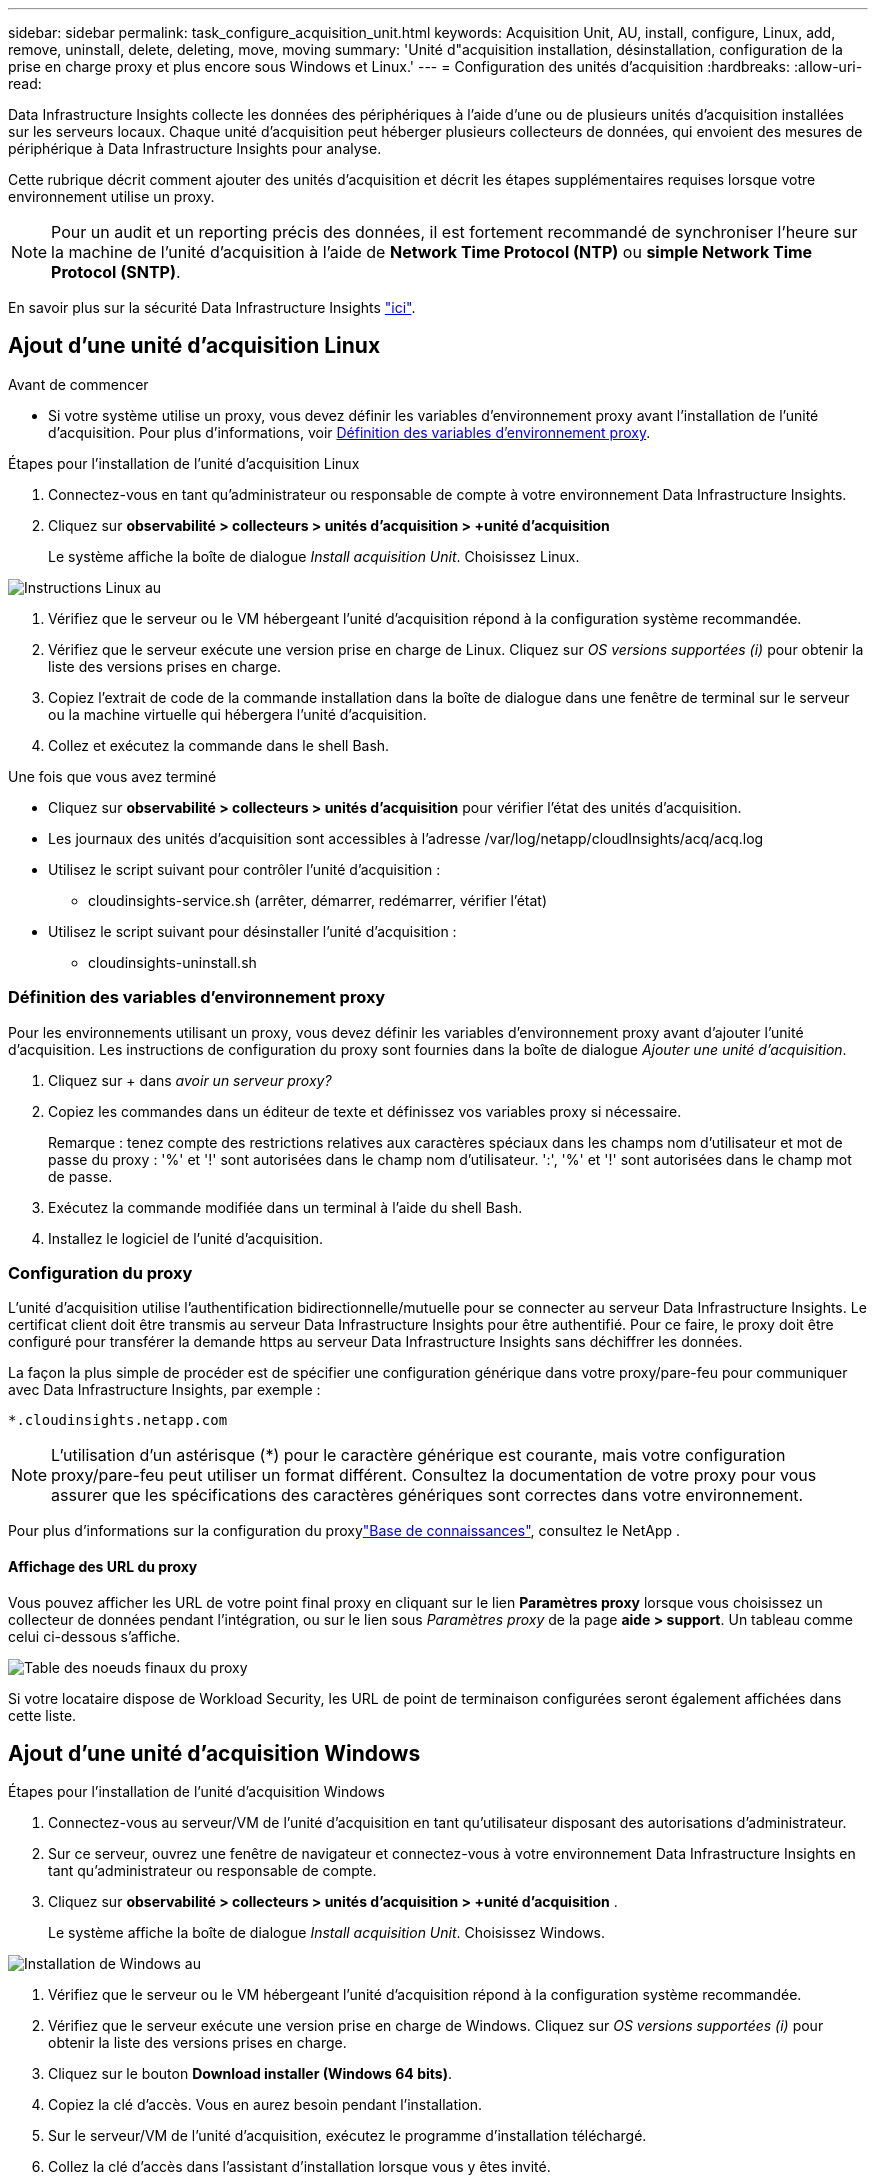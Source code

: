 ---
sidebar: sidebar 
permalink: task_configure_acquisition_unit.html 
keywords: Acquisition Unit, AU, install, configure, Linux, add, remove, uninstall, delete, deleting, move, moving 
summary: 'Unité d"acquisition installation, désinstallation, configuration de la prise en charge proxy et plus encore sous Windows et Linux.' 
---
= Configuration des unités d'acquisition
:hardbreaks:
:allow-uri-read: 


[role="lead"]
Data Infrastructure Insights collecte les données des périphériques à l'aide d'une ou de plusieurs unités d'acquisition installées sur les serveurs locaux. Chaque unité d'acquisition peut héberger plusieurs collecteurs de données, qui envoient des mesures de périphérique à Data Infrastructure Insights pour analyse.

Cette rubrique décrit comment ajouter des unités d'acquisition et décrit les étapes supplémentaires requises lorsque votre environnement utilise un proxy.


NOTE: Pour un audit et un reporting précis des données, il est fortement recommandé de synchroniser l'heure sur la machine de l'unité d'acquisition à l'aide de *Network Time Protocol (NTP)* ou *simple Network Time Protocol (SNTP)*.

En savoir plus sur la sécurité Data Infrastructure Insights link:security_overview.html["ici"].



== Ajout d'une unité d'acquisition Linux

.Avant de commencer
* Si votre système utilise un proxy, vous devez définir les variables d'environnement proxy avant l'installation de l'unité d'acquisition. Pour plus d'informations, voir <<Définition des variables d'environnement proxy>>.


.Étapes pour l'installation de l'unité d'acquisition Linux
. Connectez-vous en tant qu'administrateur ou responsable de compte à votre environnement Data Infrastructure Insights.
. Cliquez sur *observabilité > collecteurs > unités d'acquisition > +unité d'acquisition*
+
Le système affiche la boîte de dialogue _Install acquisition Unit_. Choisissez Linux.



[role="thumb"]
image:NewLinuxAUInstall.png["Instructions Linux au"]

. Vérifiez que le serveur ou le VM hébergeant l'unité d'acquisition répond à la configuration système recommandée.
. Vérifiez que le serveur exécute une version prise en charge de Linux. Cliquez sur _OS versions supportées (i)_ pour obtenir la liste des versions prises en charge.
. Copiez l'extrait de code de la commande installation dans la boîte de dialogue dans une fenêtre de terminal sur le serveur ou la machine virtuelle qui hébergera l'unité d'acquisition.
. Collez et exécutez la commande dans le shell Bash.


.Une fois que vous avez terminé
* Cliquez sur *observabilité > collecteurs > unités d'acquisition* pour vérifier l'état des unités d'acquisition.
* Les journaux des unités d'acquisition sont accessibles à l'adresse /var/log/netapp/cloudInsights/acq/acq.log
* Utilisez le script suivant pour contrôler l'unité d'acquisition :
+
** cloudinsights-service.sh (arrêter, démarrer, redémarrer, vérifier l'état)


* Utilisez le script suivant pour désinstaller l'unité d'acquisition :
+
** cloudinsights-uninstall.sh






=== Définition des variables d'environnement proxy

Pour les environnements utilisant un proxy, vous devez définir les variables d'environnement proxy avant d'ajouter l'unité d'acquisition. Les instructions de configuration du proxy sont fournies dans la boîte de dialogue _Ajouter une unité d'acquisition_.

. Cliquez sur + dans _avoir un serveur proxy?_
. Copiez les commandes dans un éditeur de texte et définissez vos variables proxy si nécessaire.
+
Remarque : tenez compte des restrictions relatives aux caractères spéciaux dans les champs nom d'utilisateur et mot de passe du proxy : '%' et '!' sont autorisées dans le champ nom d'utilisateur. ':', '%' et '!' sont autorisées dans le champ mot de passe.

. Exécutez la commande modifiée dans un terminal à l'aide du shell Bash.
. Installez le logiciel de l'unité d'acquisition.




=== Configuration du proxy

L'unité d'acquisition utilise l'authentification bidirectionnelle/mutuelle pour se connecter au serveur Data Infrastructure Insights. Le certificat client doit être transmis au serveur Data Infrastructure Insights pour être authentifié. Pour ce faire, le proxy doit être configuré pour transférer la demande https au serveur Data Infrastructure Insights sans déchiffrer les données.

La façon la plus simple de procéder est de spécifier une configuration générique dans votre proxy/pare-feu pour communiquer avec Data Infrastructure Insights, par exemple :

 *.cloudinsights.netapp.com

NOTE: L'utilisation d'un astérisque (*) pour le caractère générique est courante, mais votre configuration proxy/pare-feu peut utiliser un format différent. Consultez la documentation de votre proxy pour vous assurer que les spécifications des caractères génériques sont correctes dans votre environnement.

Pour plus d'informations sur la configuration du proxylink:https://kb.netapp.com/Cloud/BlueXP/DII/Where_is_the_proxy_information_saved_to_in_the_Cloud_Insights_Acquisition_Unit["Base de connaissances"], consultez le NetApp .



==== Affichage des URL du proxy

Vous pouvez afficher les URL de votre point final proxy en cliquant sur le lien *Paramètres proxy* lorsque vous choisissez un collecteur de données pendant l'intégration, ou sur le lien sous _Paramètres proxy_ de la page *aide > support*. Un tableau comme celui ci-dessous s'affiche.

image:ProxyEndpoints_NewTable.png["Table des noeuds finaux du proxy"]

Si votre locataire dispose de Workload Security, les URL de point de terminaison configurées seront également affichées dans cette liste.



== Ajout d'une unité d'acquisition Windows

.Étapes pour l'installation de l'unité d'acquisition Windows
. Connectez-vous au serveur/VM de l'unité d'acquisition en tant qu'utilisateur disposant des autorisations d'administrateur.
. Sur ce serveur, ouvrez une fenêtre de navigateur et connectez-vous à votre environnement Data Infrastructure Insights en tant qu'administrateur ou responsable de compte.
. Cliquez sur *observabilité > collecteurs > unités d'acquisition > +unité d'acquisition* .
+
Le système affiche la boîte de dialogue _Install acquisition Unit_. Choisissez Windows.



[role="thumb"]
image:NewWindowsAUInstall.png["Installation de Windows au"]

. Vérifiez que le serveur ou le VM hébergeant l'unité d'acquisition répond à la configuration système recommandée.
. Vérifiez que le serveur exécute une version prise en charge de Windows. Cliquez sur _OS versions supportées (i)_ pour obtenir la liste des versions prises en charge.
. Cliquez sur le bouton *Download installer (Windows 64 bits)*.
. Copiez la clé d'accès. Vous en aurez besoin pendant l'installation.
. Sur le serveur/VM de l'unité d'acquisition, exécutez le programme d'installation téléchargé.
. Collez la clé d'accès dans l'assistant d'installation lorsque vous y êtes invité.
. Au cours de l'installation, vous aurez la possibilité de fournir les paramètres de votre serveur proxy.


.Une fois que vous avez terminé
* Cliquez sur * > observabilité > collecteurs > unités d'acquisition* pour vérifier l'état des unités d'acquisition.
* Vous pouvez accéder au journal de l'unité d'acquisition dans <dossier d'installation>\Cloud Insights\acquisition Unit\log\acq.log
* Utilisez le script suivant pour arrêter, démarrer, redémarrer ou vérifier l'état de l'unité d'acquisition :
+
 cloudinsights-service.sh




=== Configuration du proxy

L'unité d'acquisition utilise l'authentification bidirectionnelle/mutuelle pour se connecter au serveur Data Infrastructure Insights. Le certificat client doit être transmis au serveur Data Infrastructure Insights pour être authentifié. Pour ce faire, le proxy doit être configuré pour transférer la demande https au serveur Data Infrastructure Insights sans déchiffrer les données.

La façon la plus simple de procéder est de spécifier une configuration générique dans votre proxy/pare-feu pour communiquer avec Data Infrastructure Insights, par exemple :

 *.cloudinsights.netapp.com

NOTE: L'utilisation d'un astérisque (*) pour le caractère générique est courante, mais votre configuration proxy/pare-feu peut utiliser un format différent. Consultez la documentation de votre proxy pour vous assurer que les spécifications des caractères génériques sont correctes dans votre environnement.

Pour plus d'informations sur la configuration du proxylink:https://kb.netapp.com/Cloud/BlueXP/DII/Where_is_the_proxy_information_saved_to_in_the_Cloud_Insights_Acquisition_Unit["Base de connaissances"], consultez le NetApp .



==== Affichage des URL du proxy

Vous pouvez afficher les URL de votre point final proxy en cliquant sur le lien *Paramètres proxy* lorsque vous choisissez un collecteur de données pendant l'intégration, ou sur le lien sous _Paramètres proxy_ de la page *aide > support*. Un tableau comme celui ci-dessous s'affiche.

image:ProxyEndpoints_NewTable.png["Table des noeuds finaux du proxy"]

Si votre locataire dispose de Workload Security, les URL de point de terminaison configurées seront également affichées dans cette liste.



== Désinstallation d'une unité d'acquisition

Pour désinstaller le logiciel de l'unité d'acquisition, procédez comme suit :

'''
*Windows:*

Si vous désinstallez une unité d'acquisition *Windows* :

. Sur le serveur/VM de l'unité d'acquisition, ouvrez le panneau de configuration et choisissez *Désinstaller un programme*. Sélectionnez le programme Data Infrastructure Insights acquisition Unit à supprimer.
. Cliquez sur Désinstaller et suivez les invites.


'''
*Linux:*

Si vous désinstallez une unité d'acquisition *Linux* :

. Sur le serveur/VM de l'unité d'acquisition, exécutez la commande suivante :
+
 sudo cloudinsights-uninstall.sh -p
. Pour obtenir de l'aide sur la désinstallation, exécutez :
+
 sudo cloudinsights-uninstall.sh --help


'''
*Windows et Linux:*

*Après* désinstallation de l'au:

. Dans Data Infrastructure Insights, accédez à *observabilité > Collectors et sélectionnez l'onglet *acquisition Units*.
. Cliquez sur le bouton Options à droite de l'unité d'acquisition que vous souhaitez désinstaller, puis sélectionnez _Delete_. Vous pouvez supprimer une unité d'acquisition uniquement si aucun collecteur de données n'y est affecté.



NOTE: Vous ne pouvez pas supprimer une unité d'acquisition (au) avec des collecteurs de données connectés. Déplacez tous les collecteurs de données de l'au vers un autre au (modifiez le collecteur et sélectionnez simplement un au différent) avant de supprimer l'au d'origine.

Une unité d'acquisition avec une étoile à côté de celle-ci est utilisée pour la résolution de l'appareil. Avant de supprimer cette au, vous devez sélectionner un autre au à utiliser pour la résolution du périphérique. Passez le curseur sur un autre au et ouvrez le menu « trois points » pour sélectionner « utiliser pour la résolution du périphérique ».

image:AU_for_Device_Resolution.png["Au utilisé pour la résolution du périphérique"]



== Réinstallation d'une unité d'acquisition

Pour réinstaller une unité d'acquisition sur le même serveur/VM, vous devez procéder comme suit :

.Avant de commencer
Une unité d'acquisition temporaire doit être configurée sur un serveur/VM distinct avant de réinstaller une unité d'acquisition.

.Étapes
. Connectez-vous au serveur/VM de l'unité d'acquisition et désinstallez le logiciel au.
. Connectez-vous à votre environnement Data Infrastructure Insights et accédez à *observabilité > Collectors*.
. Pour chaque collecteur de données, cliquez sur le menu Options à droite et sélectionnez _Edit_. Affectez le collecteur de données à l'unité d'acquisition temporaire et cliquez sur *Enregistrer*.
+
Vous pouvez également sélectionner plusieurs collecteurs de données du même type et cliquer sur le bouton *actions groupées*. Choisissez _Edit_ et affectez les collecteurs de données à l'unité d'acquisition temporaire.

. Une fois que tous les collecteurs de données ont été déplacés vers l'unité d'acquisition temporaire, allez dans *observabilité > collecteurs* et sélectionnez l'onglet *unités d'acquisition*.
. Cliquez sur le bouton Options à droite de l'unité d'acquisition que vous souhaitez réinstaller, puis sélectionnez _Delete_. Vous pouvez supprimer une unité d'acquisition uniquement si aucun collecteur de données n'y est affecté.
. Vous pouvez maintenant réinstaller le logiciel acquisition Unit sur le serveur/VM d'origine. Cliquez sur *+unité d'acquisition* et suivez les instructions ci-dessus pour installer l'unité d'acquisition.
. Une fois que l'unité d'acquisition a été réinstallée, affectez vos collecteurs de données à l'unité d'acquisition.




== Affichage des détails au

La page de détails de l'unité d'acquisition (au) fournit des informations utiles pour un au, ainsi que des informations d'aide pour le dépannage. La page de détails au contient les sections suivantes :

* Une section *résumé* montrant les éléments suivants :
+
** *Nom* et *IP* de l'unité d'acquisition
** Connexion actuelle *État* de l'au
** *Dernier rapporté* temps d'interrogation réussi du collecteur de données
** Le *système d'exploitation* de la machine au
** Toute * Note* actuelle pour l'UA. Utilisez ce champ pour saisir un commentaire pour l'UA. Le champ affiche la note ajoutée la plus récente.


* Un tableau des *collecteurs de données* de l'UA, pour chaque collecteur de données :
+
** *Nom* - cliquez sur ce lien pour accéder à la page détaillée du collecteur de données avec des informations supplémentaires
** *Statut* - informations de réussite ou d'erreur
** *Type* - fournisseur/modèle
** *Adresse IP* du collecteur de données
** Niveau actuel *impact*
** *Dernière acquisition* heure - quand le collecteur de données a été interrogé avec succès pour la dernière fois




image:AU_Detail_Example.png["Exemple de page de détails au"]

Pour chaque collecteur de données, vous pouvez cliquer sur le menu « trois points » pour cloner, modifier, Sondage ou Supprimer le collecteur de données. Vous pouvez également sélectionner plusieurs collecteurs de données dans cette liste pour effectuer des actions en bloc sur eux.

Pour redémarrer l'unité d'acquisition, cliquez sur le bouton *redémarrer* en haut de la page. Faites descendre ce bouton pour tenter de *rétablir la connexion* à l'UA en cas de problème de connexion.
